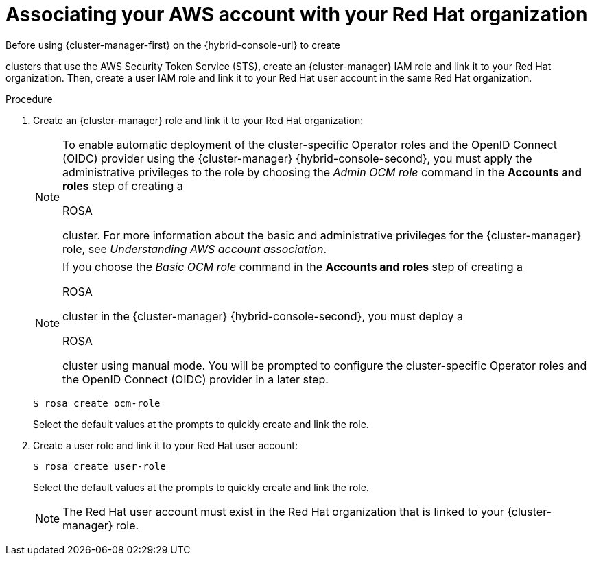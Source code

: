 // Module included in the following assemblies:
//
// * rosa_install_access_delete_clusters/rosa-sts-creating-a-cluster-quickly.adoc
// * rosa_getting_started/rosa-quickstart-guide-ui.adocs

:_mod-docs-content-type: PROCEDURE
[id="rosa-sts-associating-your-aws-account_{context}"]
= Associating your AWS account with your Red{nbsp}Hat organization

ifeval::["{context}" == "rosa-sts-creating-a-cluster-quickly"]
:quick-install:
endif::[]

ifeval::["{context}" == "rosa-quickstart"]
:quickstart:
endif::[]

ifeval::["{context}" == "rosa-hcp-sts-creating-a-cluster-quickly"]
:rosa-hcp:
endif::[]

ifeval::["{context}" == "rosa-sts-creating-a-cluster-quickly"]
:rosa-standalone:
endif::[]

Before using {cluster-manager-first} on the {hybrid-console-url} to create

ifdef::openshift-rosa[]
{rosa-classic-short} 
endif::openshift-rosa[]
ifdef::openshift-rosa-hcp[]
{rosa-short} 
endif::openshift-rosa-hcp[]

clusters that use the AWS Security Token Service (STS), create an {cluster-manager} IAM role and link it to your Red{nbsp}Hat organization. Then, create a user IAM role and link it to your Red{nbsp}Hat user account in the same Red{nbsp}Hat organization.

ifdef::quick-install[]

.Prerequisites

ifdef::rosa-hcp[]
* You have completed the AWS prerequisites for {rosa-short}.
endif::rosa-hcp[]
ifndef::rosa-hcp[]
* You have completed the AWS prerequisites for ROSA with STS.
endif::rosa-hcp[]

* You have available AWS service quotas.
* You have enabled the ROSA service in the AWS Console.
* You have installed and configured the latest ROSA CLI (`rosa`) on your installation host.
+
[NOTE]
====
To successfully install

ifdef::rosa-hcp[]
{rosa-short}
endif::rosa-hcp[]
ifndef::rosa-hcp[]
ROSA
endif::rosa-hcp[]

clusters, use the latest version of the ROSA CLI.
====
* You have logged in to your Red{nbsp}Hat account by using the ROSA CLI.
* You have organization administrator privileges in your Red{nbsp}Hat organization.
endif::[]

.Procedure

. Create an {cluster-manager} role and link it to your Red{nbsp}Hat organization:
+
[NOTE]
====
To enable automatic deployment of the cluster-specific Operator roles and the OpenID Connect (OIDC) provider using the {cluster-manager} {hybrid-console-second}, you must apply the administrative privileges to the role by choosing the _Admin OCM role_ command in the *Accounts and roles* step of creating a

ifdef::rosa-hcp[]
{rosa-short}
endif::rosa-hcp[]
ifndef::rosa-hcp[]
ROSA
endif::rosa-hcp[]

cluster. For more information about the basic and administrative privileges for the {cluster-manager} role, see _Understanding AWS account association_.
====
+
[NOTE]
====
If you choose the _Basic OCM role_ command in the *Accounts and roles* step of creating a

ifdef::rosa-hcp[]
{rosa-short}
endif::rosa-hcp[]
ifndef::rosa-hcp[]
ROSA
endif::rosa-hcp[]

cluster in the {cluster-manager} {hybrid-console-second}, you must deploy a

ifdef::rosa-hcp[]
{rosa-short}
endif::rosa-hcp[]
ifndef::rosa-hcp[]
ROSA
endif::rosa-hcp[]

cluster using manual mode. You will be prompted to configure the cluster-specific Operator roles and the OpenID Connect (OIDC) provider in a later step.
====
+
[source,terminal]
----
$ rosa create ocm-role
----
+
Select the default values at the prompts to quickly create and link the role.
+
. Create a user role and link it to your Red{nbsp}Hat user account:
+
[source,terminal]
----
$ rosa create user-role
----
+
Select the default values at the prompts to quickly create and link the role.
+
[NOTE]
====
The Red{nbsp}Hat user account must exist in the Red{nbsp}Hat organization that is linked to your {cluster-manager} role.
====

ifeval::["{context}" == "rosa-sts-creating-a-cluster-quickly"]
:quick-install:
endif::[]

ifeval::["{context}" == "rosa-quickstart"]
:quickstart:
endif::[]

ifeval::["{context}" == "rosa-hcp-sts-creating-a-cluster-quickly"]
:rosa-hcp:
endif::[]

ifeval::["{context}" == "rosa-sts-creating-a-cluster-quickly"]
:rosa-standalone:
endif::[]
